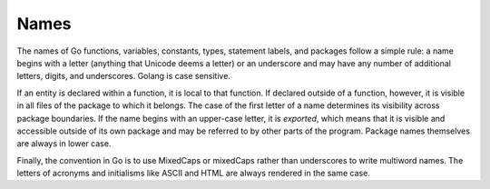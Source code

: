 Names
=====

The names of Go functions, variables, constants, types, statement labels, and packages follow a simple rule: a name begins with a letter (anything that Unicode deems a letter) or an underscore and may have any number of additional letters, digits, and underscores. Golang is case sensitive.

If an entity is declared within a function, it is local to that function. If declared outside of a function, however, it is visible in all ﬁles of the package to which it belongs. The case of the ﬁrst letter of a name determines its visibility across package boundaries. If the name begins with an upper-case letter, it is *exported*, which means that it is visible and accessible outside of its own package and may be referred to by other parts of the program. Package names themselves are always in lower case.

Finally, the convention in Go is to use MixedCaps or mixedCaps rather than underscores to write multiword names. The letters of acronyms and initialisms like ASCII and HTML are always rendered in the same case.

